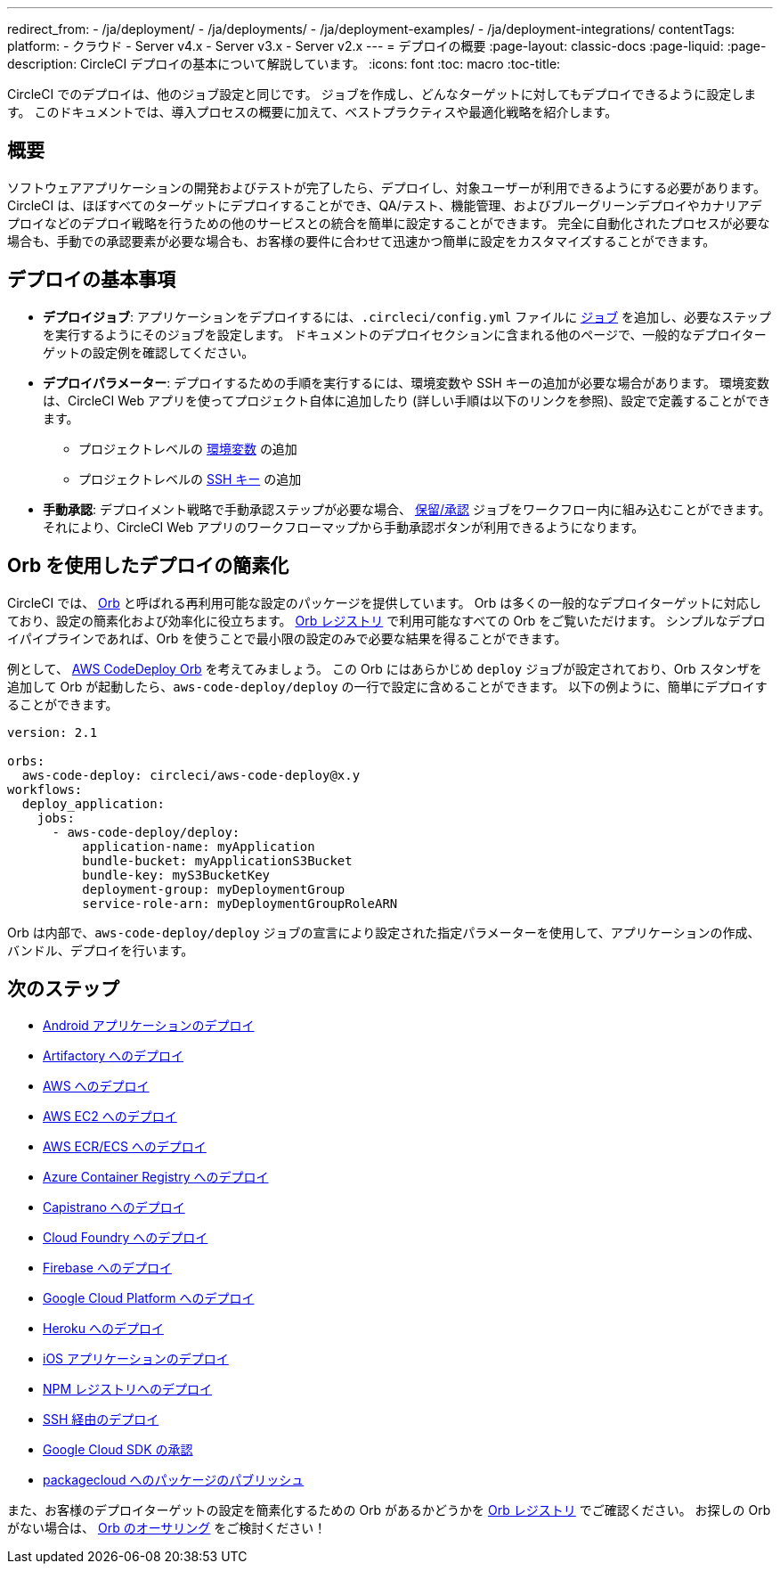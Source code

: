 ---

redirect_from:
  - /ja/deployment/
  - /ja/deployments/
  - /ja/deployment-examples/
  - /ja/deployment-integrations/
contentTags:
  platform:
  - クラウド
  - Server v4.x
  - Server v3.x
  - Server v2.x
---
= デプロイの概要
:page-layout: classic-docs
:page-liquid:
:page-description: CircleCI デプロイの基本について解説しています。
:icons: font
:toc: macro
:toc-title:

CircleCI でのデプロイは、他のジョブ設定と同じです。 ジョブを作成し、どんなターゲットに対してもデプロイできるように設定します。 このドキュメントでは、導入プロセスの概要に加えて、ベストプラクティスや最適化戦略を紹介します。

toc::[]

[#discrete]
== 概要

ソフトウェアアプリケーションの開発およびテストが完了したら、デプロイし、対象ユーザーが利用できるようにする必要があります。 CircleCI は、ほぼすべてのターゲットにデプロイすることができ、QA/テスト、機能管理、およびブルーグリーンデプロイやカナリアデプロイなどのデプロイ戦略を行うための他のサービスとの統合を簡単に設定することができます。 完全に自動化されたプロセスが必要な場合も、手動での承認要素が必要な場合も、お客様の要件に合わせて迅速かつ簡単に設定をカスタマイズすることができます。

[#the-basics-of-deployment]
== デプロイの基本事項

* **デプロイジョブ**: アプリケーションをデプロイするには、`.circleci/config.yml` ファイルに <<jobs-steps#jobs-overview,ジョブ>> を追加し、必要なステップを実行するようにそのジョブを設定します。 ドキュメントのデプロイセクションに含まれる他のページで、一般的なデプロイターゲットの設定例を確認してください。
* **デプロイパラメーター**: デプロイするための手順を実行するには、環境変数や SSH キーの追加が必要な場合があります。 環境変数は、CircleCI Web アプリを使ってプロジェクト自体に追加したり (詳しい手順は以下のリンクを参照)、設定で定義することができます。
** プロジェクトレベルの <<set-environment-variable#set-an-environment-variable-in-a-project,環境変数>> の追加
** プロジェクトレベルの <<add-ssh-key#,SSH キー>> の追加
* **手動承認**: デプロイメント戦略で手動承認ステップが必要な場合、 <<workflows#holding-a-workflow-for-a-manual-approval,保留/承認>> ジョブをワークフロー内に組み込むことができます。 それにより、CircleCI Web アプリのワークフローマップから手動承認ボタンが利用できるようになります。

[#using-orbs-to-simplify-deployment]
== Orb を使用したデプロイの簡素化

CircleCI では、 <<orb-intro#,Orb>> と呼ばれる再利用可能な設定のパッケージを提供しています。 Orb は多くの一般的なデプロイターゲットに対応しており、設定の簡素化および効率化に役立ちます。 link:https://circleci.com/developer/ja/orbs[Orb レジストリ] で利用可能なすべての Orb をご覧いただけます。 シンプルなデプロイパイプラインであれば、Orb を使うことで最小限の設定のみで必要な結果を得ることができます。

例として、 https://circleci.com/developer/ja/orbs/orb/circleci/aws-code-deploy[AWS CodeDeploy Orb] を考えてみましょう。 この Orb にはあらかじめ `deploy` ジョブが設定されており、Orb スタンザを追加して Orb が起動したら、`aws-code-deploy/deploy` の一行で設定に含めることができます。 以下の例ように、簡単にデプロイすることができます。

```yaml
version: 2.1

orbs:
  aws-code-deploy: circleci/aws-code-deploy@x.y
workflows:
  deploy_application:
    jobs:
      - aws-code-deploy/deploy:
          application-name: myApplication
          bundle-bucket: myApplicationS3Bucket
          bundle-key: myS3BucketKey
          deployment-group: myDeploymentGroup
          service-role-arn: myDeploymentGroupRoleARN
```

Orb は内部で、`aws-code-deploy/deploy` ジョブの宣言により設定された指定パラメーターを使用して、アプリケーションの作成、バンドル、デプロイを行います。

[#next-steps]
== 次のステップ

* <<deploy-android-applications#,Android アプリケーションのデプロイ>>
* <<deploy-to-artifactory#,Artifactory へのデプロイ>>
* <<deploy-to-aws#,AWS へのデプロイ>>
* <<deploy-service-update-to-aws-ec2#,AWS EC2 へのデプロイ>>
* <<ecs-ecr#,AWS ECR/ECS へのデプロイ>>
* <<deploy-to-azure-container-registry#,Azure Container Registry へのデプロイ>>
* <<deploy-to-capistrano#,Capistrano へのデプロイ>>
* <<deploy-to-cloud-foundry#,Cloud Foundry へのデプロイ>>
* <<deploy-to-firebase#,Firebase へのデプロイ>>
* <<deploy-to-google-cloud-platform#,Google Cloud Platform へのデプロイ>>
* <<deploy-to-heroku#,Heroku へのデプロイ>>
* <<deploy-ios-applications#,iOS アプリケーションのデプロイ>>
* <<deploy-to-npm-registry#,NPM レジストリへのデプロイ>>
* <<deploy-over-ssh#,SSH 経由のデプロイ>>
* <<authorize-google-cloud-sdk#,Google Cloud SDK の承認>>
* <<publish-packages-to-packagecloud#,packagecloud へのパッケージのパブリッシュ>>

また、お客様のデプロイターゲットの設定を簡素化するための Orb があるかどうかを link:https://circleci.com/developer/ja/orbs[Orb レジストリ] でご確認ください。 お探しの Orb がない場合は、 <<orb-author-intro#,Orb のオーサリング>> をご検討ください！